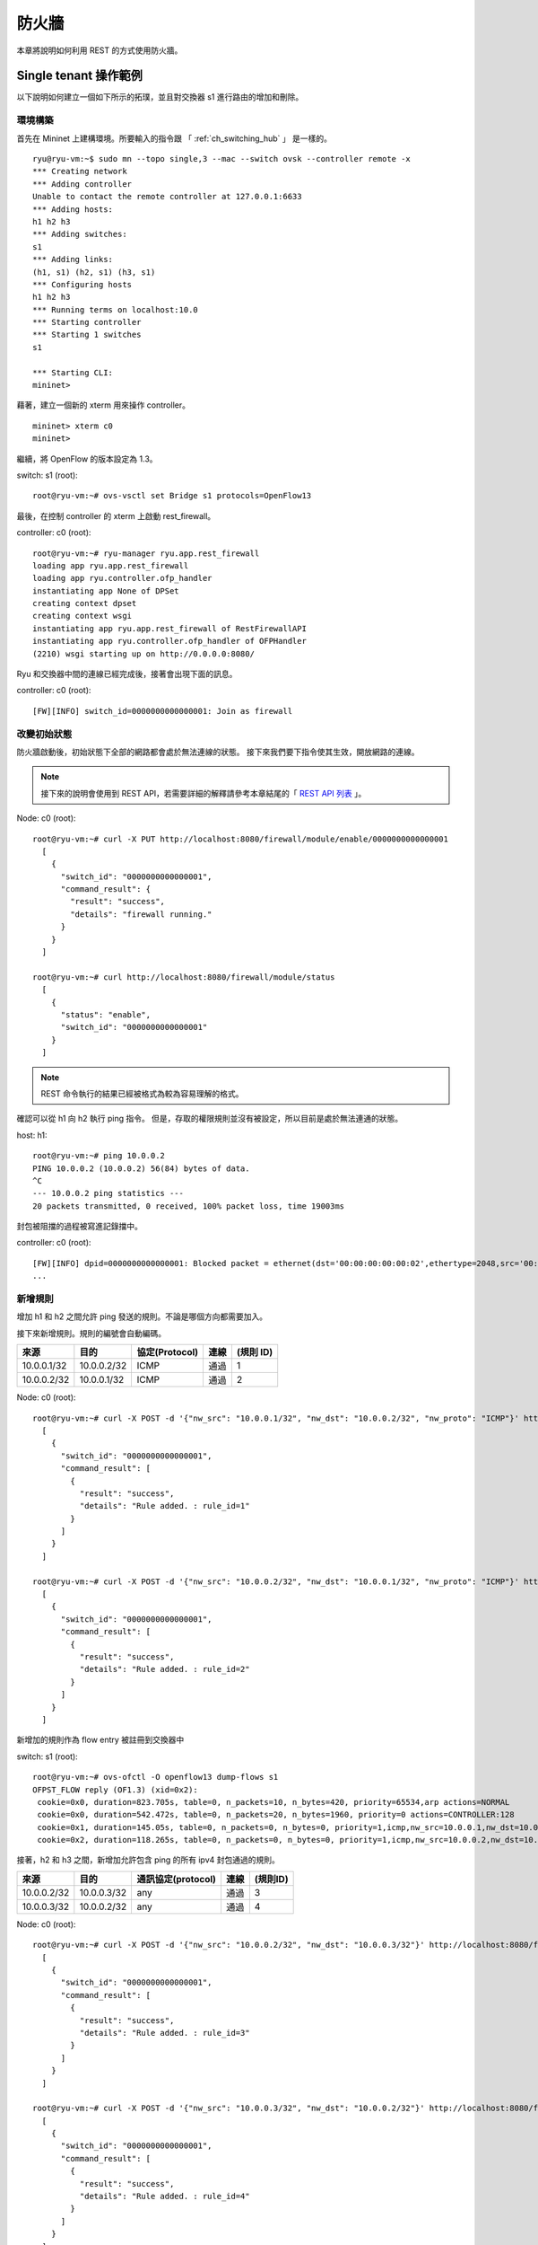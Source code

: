 .. _ch_rest_firewall:

防火牆
======

本章將說明如何利用 REST 的方式使用防火牆。

Single tenant 操作範例
----------------------------------------------------

以下說明如何建立一個如下所示的拓璞，並且對交換器 s1 進行路由的增加和刪除。

.. only:: latex

  .. image:: images/rest_firewall/fig1.eps
     :scale: 80%
     :align: center

.. only:: epub

  .. image:: images/rest_firewall/fig1.png
     :align: center

.. only:: not latex and not epub

  .. image:: images/rest_firewall/fig1.png
     :scale: 40%
     :align: center


環境構築
^^^^^^^^

首先在 Mininet 上建構環境。所要輸入的指令跟 「 :ref:`ch_switching_hub` 」 是一樣的。

.. rst-class:: console

::

    ryu@ryu-vm:~$ sudo mn --topo single,3 --mac --switch ovsk --controller remote -x
    *** Creating network
    *** Adding controller
    Unable to contact the remote controller at 127.0.0.1:6633
    *** Adding hosts:
    h1 h2 h3
    *** Adding switches:
    s1
    *** Adding links:
    (h1, s1) (h2, s1) (h3, s1)
    *** Configuring hosts
    h1 h2 h3
    *** Running terms on localhost:10.0
    *** Starting controller
    *** Starting 1 switches
    s1

    *** Starting CLI:
    mininet>

藉著，建立一個新的 xterm 用來操作 controller。

.. rst-class:: console

::

    mininet> xterm c0
    mininet>

繼續，將 OpenFlow 的版本設定為 1.3。

switch: s1 (root):

.. rst-class:: console

::

    root@ryu-vm:~# ovs-vsctl set Bridge s1 protocols=OpenFlow13

最後，在控制 controller 的 xterm 上啟動 rest_firewall。

controller: c0 (root):

.. rst-class:: console

::

    root@ryu-vm:~# ryu-manager ryu.app.rest_firewall
    loading app ryu.app.rest_firewall
    loading app ryu.controller.ofp_handler
    instantiating app None of DPSet
    creating context dpset
    creating context wsgi
    instantiating app ryu.app.rest_firewall of RestFirewallAPI
    instantiating app ryu.controller.ofp_handler of OFPHandler
    (2210) wsgi starting up on http://0.0.0.0:8080/

Ryu 和交換器中間的連線已經完成後，接著會出現下面的訊息。

controller: c0 (root):

.. rst-class:: console

::

    [FW][INFO] switch_id=0000000000000001: Join as firewall



改變初始狀態
^^^^^^^^^^^^^^

防火牆啟動後，初始狀態下全部的網路都會處於無法連線的狀態。
接下來我們要下指令使其生效，開放網路的連線。

.. NOTE::

    接下來的說明會使用到 REST API，若需要詳細的解釋請參考本章結尾的「 `REST API 列表`_ 」。


Node: c0 (root):

.. rst-class:: console

::

    root@ryu-vm:~# curl -X PUT http://localhost:8080/firewall/module/enable/0000000000000001
      [
        {
          "switch_id": "0000000000000001",
          "command_result": {
            "result": "success",
            "details": "firewall running."
          }
        }
      ]

    root@ryu-vm:~# curl http://localhost:8080/firewall/module/status
      [
        {
          "status": "enable",
          "switch_id": "0000000000000001"
        }
      ]

.. NOTE::

    REST 命令執行的結果已經被格式為較為容易理解的格式。

確認可以從 h1 向 h2 執行 ping 指令。
但是，存取的權限規則並沒有被設定，所以目前是處於無法連通的狀態。

host: h1:

.. rst-class:: console

::

    root@ryu-vm:~# ping 10.0.0.2
    PING 10.0.0.2 (10.0.0.2) 56(84) bytes of data.
    ^C
    --- 10.0.0.2 ping statistics ---
    20 packets transmitted, 0 received, 100% packet loss, time 19003ms

封包被阻擋的過程被寫進記錄擋中。

controller: c0 (root):

.. rst-class:: console

::

    [FW][INFO] dpid=0000000000000001: Blocked packet = ethernet(dst='00:00:00:00:00:02',ethertype=2048,src='00:00:00:00:00:01'), ipv4(csum=9895,dst='10.0.0.2',flags=2,header_length=5,identification=0,offset=0,option=None,proto=1,src='10.0.0.1',tos=0,total_length=84,ttl=64,version=4), icmp(code=0,csum=55644,data=echo(data='K\x8e\xaeR\x00\x00\x00\x00=\xc6\r\x00\x00\x00\x00\x00\x10\x11\x12\x13\x14\x15\x16\x17\x18\x19\x1a\x1b\x1c\x1d\x1e\x1f !"#$%&\'()*+,-./01234567',id=6952,seq=1),type=8)
    ...

新增規則
^^^^^^^^^^

增加 h1 和 h2 之間允許 ping 發送的規則。不論是哪個方向都需要加入。

接下來新增規則。規則的編號會自動編碼。

============  ============  ================  =======  ===========
來源          目的          協定(Protocol)    連線     (規則 ID)
============  ============  ================  =======  ===========
10.0.0.1/32   10.0.0.2/32   ICMP              通過     1
10.0.0.2/32   10.0.0.1/32   ICMP              通過     2
============  ============  ================  =======  ===========

Node: c0 (root):

.. rst-class:: console

::

    root@ryu-vm:~# curl -X POST -d '{"nw_src": "10.0.0.1/32", "nw_dst": "10.0.0.2/32", "nw_proto": "ICMP"}' http://localhost:8080/firewall/rules/0000000000000001
      [
        {
          "switch_id": "0000000000000001",
          "command_result": [
            {
              "result": "success",
              "details": "Rule added. : rule_id=1"
            }
          ]
        }
      ]

    root@ryu-vm:~# curl -X POST -d '{"nw_src": "10.0.0.2/32", "nw_dst": "10.0.0.1/32", "nw_proto": "ICMP"}' http://localhost:8080/firewall/rules/0000000000000001
      [
        {
          "switch_id": "0000000000000001",
          "command_result": [
            {
              "result": "success",
              "details": "Rule added. : rule_id=2"
            }
          ]
        }
      ]

新增加的規則作為 flow entry 被註冊到交換器中

switch: s1 (root):

.. rst-class:: console

::

    root@ryu-vm:~# ovs-ofctl -O openflow13 dump-flows s1
    OFPST_FLOW reply (OF1.3) (xid=0x2):
     cookie=0x0, duration=823.705s, table=0, n_packets=10, n_bytes=420, priority=65534,arp actions=NORMAL
     cookie=0x0, duration=542.472s, table=0, n_packets=20, n_bytes=1960, priority=0 actions=CONTROLLER:128
     cookie=0x1, duration=145.05s, table=0, n_packets=0, n_bytes=0, priority=1,icmp,nw_src=10.0.0.1,nw_dst=10.0.0.2 actions=NORMAL
     cookie=0x2, duration=118.265s, table=0, n_packets=0, n_bytes=0, priority=1,icmp,nw_src=10.0.0.2,nw_dst=10.0.0.1 actions=NORMAL

接著，h2 和 h3 之間，新增加允許包含 ping 的所有 ipv4 封包通過的規則。

============  ============  =====================  =======  ===========
來源          目的          通訊協定(protocol)     連線     (規則ID)
============  ============  =====================  =======  ===========
10.0.0.2/32   10.0.0.3/32   any                    通過     3
10.0.0.3/32   10.0.0.2/32   any                    通過     4
============  ============  =====================  =======  ===========

Node: c0 (root):

.. rst-class:: console

::

    root@ryu-vm:~# curl -X POST -d '{"nw_src": "10.0.0.2/32", "nw_dst": "10.0.0.3/32"}' http://localhost:8080/firewall/rules/0000000000000001
      [
        {
          "switch_id": "0000000000000001",
          "command_result": [
            {
              "result": "success",
              "details": "Rule added. : rule_id=3"
            }
          ]
        }
      ]

    root@ryu-vm:~# curl -X POST -d '{"nw_src": "10.0.0.3/32", "nw_dst": "10.0.0.2/32"}' http://localhost:8080/firewall/rules/0000000000000001
      [
        {
          "switch_id": "0000000000000001",
          "command_result": [
            {
              "result": "success",
              "details": "Rule added. : rule_id=4"
            }
          ]
        }
      ]

新增的規則作為 flow entry 被註冊到交換器當中。

switch: s1 (root):

.. rst-class:: console

::

    OFPST_FLOW reply (OF1.3) (xid=0x2):
     cookie=0x3, duration=12.724s, table=0, n_packets=0, n_bytes=0, priority=1,ip,nw_src=10.0.0.2,nw_dst=10.0.0.3 actions=NORMAL
     cookie=0x4, duration=3.668s, table=0, n_packets=0, n_bytes=0, priority=1,ip,nw_src=10.0.0.3,nw_dst=10.0.0.2 actions=NORMAL
     cookie=0x0, duration=1040.802s, table=0, n_packets=10, n_bytes=420, priority=65534,arp actions=NORMAL
     cookie=0x0, duration=759.569s, table=0, n_packets=20, n_bytes=1960, priority=0 actions=CONTROLLER:128
     cookie=0x1, duration=362.147s, table=0, n_packets=0, n_bytes=0, priority=1,icmp,nw_src=10.0.0.1,nw_dst=10.0.0.2 actions=NORMAL
     cookie=0x2, duration=335.362s, table=0, n_packets=0, n_bytes=0, priority=1,icmp,nw_src=10.0.0.2,nw_dst=10.0.0.1 actions=NORMAL

可以設定規則的優先權。

新增阻斷 h2 和 h3 之間的 ping (ICMP)封包規則。
優先權的預設值設定為大於1的值。

=========  ============  ============  ================  ========  ===========
(優先權)   來源          目的          協定(protocol)    連線      (規則ID)
=========  ============  ============  ================  ========  ===========
10         10.0.0.2/32   10.0.0.3/32   ICMP              中斷      5
10         10.0.0.3/32   10.0.0.2/32   ICMP              中斷      6
=========  ============  ============  ================  ========  ===========

Node: c0 (root):

.. rst-class:: console

::

    root@ryu-vm:~# curl -X POST -d  '{"nw_src": "10.0.0.2/32", "nw_dst": "10.0.0.3/32", "nw_proto": "ICMP", "actions": "DENY", "priority": "10"}' http://localhost:8080/firewall/rules/0000000000000001
      [
        {
          "switch_id": "0000000000000001",
          "command_result": [
            {
              "result": "success",
              "details": "Rule added. : rule_id=5"
            }
          ]
        }
      ]

    root@ryu-vm:~# curl -X POST -d  '{"nw_src": "10.0.0.3/32", "nw_dst": "10.0.0.2/32", "nw_proto": "ICMP", "actions": "DENY", "priority": "10"}' http://localhost:8080/firewall/rules/0000000000000001
      [
        {
          "switch_id": "0000000000000001",
          "command_result": [
            {
              "result": "success",
              "details": "Rule added. : rule_id=6"
            }
          ]
        }
      ]

新增的規則作為 flow entry 註冊到交換器當中。

switch: s1 (root):

.. rst-class:: console

::

    root@ryu-vm:~# ovs-ofctl -O openflow13 dump-flows s1
    OFPST_FLOW reply (OF1.3) (xid=0x2):
     cookie=0x3, duration=242.155s, table=0, n_packets=0, n_bytes=0, priority=1,ip,nw_src=10.0.0.2,nw_dst=10.0.0.3 actions=NORMAL
     cookie=0x4, duration=233.099s, table=0, n_packets=0, n_bytes=0, priority=1,ip,nw_src=10.0.0.3,nw_dst=10.0.0.2 actions=NORMAL
     cookie=0x0, duration=1270.233s, table=0, n_packets=10, n_bytes=420, priority=65534,arp actions=NORMAL
     cookie=0x0, duration=989s, table=0, n_packets=20, n_bytes=1960, priority=0 actions=CONTROLLER:128
     cookie=0x5, duration=26.984s, table=0, n_packets=0, n_bytes=0, priority=10,icmp,nw_src=10.0.0.2,nw_dst=10.0.0.3 actions=CONTROLLER:128
     cookie=0x1, duration=591.578s, table=0, n_packets=0, n_bytes=0, priority=1,icmp,nw_src=10.0.0.1,nw_dst=10.0.0.2 actions=NORMAL
     cookie=0x6, duration=14.523s, table=0, n_packets=0, n_bytes=0, priority=10,icmp,nw_src=10.0.0.3,nw_dst=10.0.0.2 actions=CONTROLLER:128
     cookie=0x2, duration=564.793s, table=0, n_packets=0, n_bytes=0, priority=1,icmp,nw_src=10.0.0.2,nw_dst=10.0.0.1 actions=NORMAL


規則確認
^^^^^^^^^^

確認已經設定完成的規則。

Node: c0 (root):

.. rst-class:: console

::

    root@ryu-vm:~# curl http://localhost:8080/firewall/rules/0000000000000001
      [
        {
          "access_control_list": [
            {
              "rules": [
                {
                  "priority": 1,
                  "dl_type": "IPv4",
                  "nw_dst": "10.0.0.3",
                  "nw_src": "10.0.0.2",
                  "rule_id": 3,
                  "actions": "ALLOW"
                },
                {
                  "priority": 1,
                  "dl_type": "IPv4",
                  "nw_dst": "10.0.0.2",
                  "nw_src": "10.0.0.3",
                  "rule_id": 4,
                  "actions": "ALLOW"
                },
                {
                  "priority": 10,
                  "dl_type": "IPv4",
                  "nw_proto": "ICMP",
                  "nw_dst": "10.0.0.3",
                  "nw_src": "10.0.0.2",
                  "rule_id": 5,
                  "actions": "DENY"
                },
                {
                  "priority": 1,
                  "dl_type": "IPv4",
                  "nw_proto": "ICMP",
                  "nw_dst": "10.0.0.2",
                  "nw_src": "10.0.0.1",
                  "rule_id": 1,
                  "actions": "ALLOW"
                },
                {
                  "priority": 10,
                  "dl_type": "IPv4",
                  "nw_proto": "ICMP",
                  "nw_dst": "10.0.0.2",
                  "nw_src": "10.0.0.3",
                  "rule_id": 6,
                  "actions": "DENY"
                },
                {
                  "priority": 1,
                  "dl_type": "IPv4",
                  "nw_proto": "ICMP",
                  "nw_dst": "10.0.0.1",
                  "nw_src": "10.0.0.2",
                  "rule_id": 2,
                  "actions": "ALLOW"
                }
              ]
            }
          ],
          "switch_id": "0000000000000001"
        }
      ]

設定完成的規則如下。

.. only:: latex

  .. image:: images/rest_firewall/fig2.eps
     :scale: 80%
     :align: center

.. only:: epub

  .. image:: images/rest_firewall/fig2.png
     :align: center

.. only:: not latex and not epub

  .. image:: images/rest_firewall/fig2.png
     :scale: 40%
     :align: center

從 h1 對 h2 執行 ping 。如果允許的規則有被正確設定的話，ping 就可以正常連線。 

host: h1:

.. rst-class:: console

::

    root@ryu-vm:~# ping 10.0.0.2
    PING 10.0.0.2 (10.0.0.2) 56(84) bytes of data.
    64 bytes from 10.0.0.2: icmp_req=1 ttl=64 time=0.419 ms
    64 bytes from 10.0.0.2: icmp_req=2 ttl=64 time=0.047 ms
    64 bytes from 10.0.0.2: icmp_req=3 ttl=64 time=0.060 ms
    64 bytes from 10.0.0.2: icmp_req=4 ttl=64 time=0.033 ms
    ...

而並非從 h1 發送到 h2 的封包則會被防火牆所阻擋。例如 從 h1 發送到 h2 的 wget 指令就會被阻擋下來並記錄在記錄檔(log)中。

host: h1:

.. rst-class:: console

::

    root@ryu-vm:~# wget http://10.0.0.2
    --2013-12-16 15:00:38--  http://10.0.0.2/
    Connecting to 10.0.0.2:80... ^C

controller: c0 (root):

.. rst-class:: console

::

    [FW][INFO] dpid=0000000000000001: Blocked packet = ethernet(dst='00:00:00:00:00:02',ethertype=2048,src='00:00:00:00:00:01'), ipv4(csum=4812,dst='10.0.0.2',flags=2,header_length=5,identification=5102,offset=0,option=None,proto=6,src='10.0.0.1',tos=0,total_length=60,ttl=64,version=4), tcp(ack=0,bits=2,csum=45753,dst_port=80,offset=10,option='\x02\x04\x05\xb4\x04\x02\x08\n\x00H:\x99\x00\x00\x00\x00\x01\x03\x03\t',seq=1021913463,src_port=42664,urgent=0,window_size=14600)
    ...

h2 和 h3 之間除了 ping 以外的封包則允許被通過。例如 從 h2 向 h3 發送 ssh 指定，記錄檔中並不會出現封包被阻擋的記錄(如果 ssh 是發送到 h3 以外的地點，則 ssh 的連線將會失敗)。

host: h2:

.. rst-class:: console

::

    root@ryu-vm:~# ssh 10.0.0.3
    ssh: connect to host 10.0.0.3 port 22: Connection refused

從 h2 向 h3 發送 ping 指令，封包將會被防火牆所阻擋，並出現在記錄在記錄檔中。

host: h2:

.. rst-class:: console

::

    root@ryu-vm:~# ping 10.0.0.3
    PING 10.0.0.3 (10.0.0.3) 56(84) bytes of data.
    ^C
    --- 10.0.0.3 ping statistics ---
    8 packets transmitted, 0 received, 100% packet loss, time 7055ms

controller: c0 (root):

.. rst-class:: console

::

    [FW][INFO] dpid=0000000000000001: Blocked packet = ethernet(dst='00:00:00:00:00:03',ethertype=2048,src='00:00:00:00:00:02'), ipv4(csum=9893,dst='10.0.0.3',flags=2,header_length=5,identification=0,offset=0,option=None,proto=1,src='10.0.0.2',tos=0,total_length=84,ttl=64,version=4), icmp(code=0,csum=35642,data=echo(data='\r\x12\xcaR\x00\x00\x00\x00\xab\x8b\t\x00\x00\x00\x00\x00\x10\x11\x12\x13\x14\x15\x16\x17\x18\x19\x1a\x1b\x1c\x1d\x1e\x1f !"#$%&\'()*+,-./01234567',id=8705,seq=1),type=8)
    ...


規則刪除
^^^^^^^^^^

刪除 "rule_id:5" 和 "rule_id:6" 的規則。

Node: c0 (root):

.. rst-class:: console

::

    root@ryu-vm:~# curl -X DELETE -d '{"rule_id": "5"}' http://localhost:8080/firewall/rules/0000000000000001
      [
        {
          "switch_id": "0000000000000001",
          "command_result": [
            {
              "result": "success",
              "details": "Rule deleted. : ruleID=5"
            }
          ]
        }
      ]

    root@ryu-vm:~# curl -X DELETE -d '{"rule_id": "6"}' http://localhost:8080/firewall/rules/0000000000000001
      [
        {
          "switch_id": "0000000000000001",
          "command_result": [
            {
              "result": "success",
              "details": "Rule deleted. : ruleID=6"
            }
          ]
        }
      ]

現在的規則如下圖所示。

.. only:: latex

  .. image:: images/rest_firewall/fig3.eps
     :scale: 80%
     :align: center

.. only:: epub

  .. image:: images/rest_firewall/fig3.png
     :align: center

.. only:: not latex and not epub

  .. image:: images/rest_firewall/fig3.png
     :scale: 40%
     :align: center

經實際確認。h2 和 h3 之間的 ping (ICMP) 阻擋連線的規則刪除後， ping 指定現在可以被正常執行並進行通訊。

host: h2:

.. rst-class:: console

::

    root@ryu-vm:~# ping 10.0.0.3
    PING 10.0.0.3 (10.0.0.3) 56(84) bytes of data.
    64 bytes from 10.0.0.3: icmp_req=1 ttl=64 time=0.841 ms
    64 bytes from 10.0.0.3: icmp_req=2 ttl=64 time=0.036 ms
    64 bytes from 10.0.0.3: icmp_req=3 ttl=64 time=0.026 ms
    64 bytes from 10.0.0.3: icmp_req=4 ttl=64 time=0.033 ms
    ...


Multi tenant 操作範例
------------------------

接下來，這個例子將建立拓璞並使用VLAN來對 tenants 進行處理，還有像是路由或是位址對於交換器 s1 對的新增或刪除，以及每一個埠之間的連通做驗證。

.. only:: latex

  .. image:: images/rest_firewall/fig4.eps
     :scale: 80%
     :align: center

.. only:: epub

  .. image:: images/rest_firewall/fig4.png
     :align: center

.. only:: not latex and not epub

  .. image:: images/rest_firewall/fig4.png
     :scale: 40%
     :align: center


環境構築
^^^^^^^^

下面的例子使用 Single-tenant ，在 Mininet 上進行環境的建置，另外開啟一個 xterm 作為控制 controller 的方法，請注意與之前相比這邊需要多一台host。

.. rst-class:: console

::

    ryu@ryu-vm:~$ sudo mn --topo single,4 --mac --switch ovsk --controller remote -x
    *** Creating network
    *** Adding controller
    Unable to contact the remote controller at 127.0.0.1:6633
    *** Adding hosts:
    h1 h2 h3 h4
    *** Adding switches:
    s1
    *** Adding links:
    (h1, s1) (h2, s1) (h3, s1) (h4, s1)
    *** Configuring hosts
    h1 h2 h3 h4
    *** Running terms on localhost:10.0
    *** Starting controller
    *** Starting 1 switches
    s1

    *** Starting CLI:
    mininet> xterm c0
    mininet>

接下來，到每一個 host 的界面中設定 VLAN ID。

host: h1:

.. rst-class:: console

::

    root@ryu-vm:~# ip addr del 10.0.0.1/8 dev h1-eth0
    root@ryu-vm:~# ip link add link h1-eth0 name h1-eth0.2 type vlan id 2
    root@ryu-vm:~# ip addr add 10.0.0.1/8 dev h1-eth0.2
    root@ryu-vm:~# ip link set dev h1-eth0.2 up

host: h2:

.. rst-class:: console

::

    root@ryu-vm:~# ip addr del 10.0.0.2/8 dev h2-eth0
    root@ryu-vm:~# ip link add link h2-eth0 name h2-eth0.2 type vlan id 2
    root@ryu-vm:~# ip addr add 10.0.0.2/8 dev h2-eth0.2
    root@ryu-vm:~# ip link set dev h2-eth0.2 up

host: h3:

.. rst-class:: console

::

    root@ryu-vm:~# ip addr del 10.0.0.3/8 dev h3-eth0
    root@ryu-vm:~# ip link add link h3-eth0 name h3-eth0.110 type vlan id 110
    root@ryu-vm:~# ip addr add 10.0.0.3/8 dev h3-eth0.110
    root@ryu-vm:~# ip link set dev h3-eth0.110 up

host: h4:

.. rst-class:: console

::

    root@ryu-vm:~# ip addr del 10.0.0.4/8 dev h4-eth0
    root@ryu-vm:~# ip link add link h4-eth0 name h4-eth0.110 type vlan id 110
    root@ryu-vm:~# ip addr add 10.0.0.4/8 dev h4-eth0.110
    root@ryu-vm:~# ip link set dev h4-eth0.110 up

接著，將使用的 OpenFlow的版本設定為 1.3。

switch: s1 (root):

.. rst-class:: console

::

    root@ryu-vm:~# ovs-vsctl set Bridge s1 protocols=OpenFlow13

最後，從 controller 的 xterm 畫面中啟動 rest_firewall 。

controller: c0 (root):

.. rst-class:: console

::

    root@ryu-vm:~# ryu-manager ryu.app.rest_firewall
    loading app ryu.app.rest_firewall
    loading app ryu.controller.ofp_handler
    instantiating app None of DPSet
    creating context dpset
    creating context wsgi
    instantiating app ryu.app.rest_firewall of RestFirewallAPI
    instantiating app ryu.controller.ofp_handler of OFPHandler
    (13419) wsgi starting up on http://0.0.0.0:8080/

Ryu 和交換器之間的連線已經成功的話，就會出現接下來的訊息。

controller: c0 (root):

.. rst-class:: console

::

    [FW][INFO] switch_id=0000000000000001: Join as firewall


變更初始狀態
^^^^^^^^^^^^^^

啟動防火牆。

Node: c0 (root):

.. rst-class:: console

::

    root@ryu-vm:~# curl -X PUT http://localhost:8080/firewall/module/enable/0000000000000001
      [
        {
          "switch_id": "0000000000000001",
          "command_result": {
            "result": "success",
            "details": "firewall running."
          }
        }
      ]

    root@ryu-vm:~# curl http://localhost:8080/firewall/module/status
      [
        {
          "status": "enable",
          "switch_id": "0000000000000001"
        }
      ]


新增防火牆規則
^^^^^^^^^^^^^^^^^^^^^^^^

新增允許使用 VLAN_ID=2 向 10.0.0.0/8 發送ping訊息 (ICMP封包) 的規則到交換器中。
雙向的規則設定是必要的。

============  ========  ============  ============  ===========  =======  ==============
(優先權)      VLAN ID   來源          目的          協定         連線     (規則ID)
============  ========  ============  ============  ===========  =======  ==============
1             2         10.0.0.0/8    any           ICMP         通過     1
1             2         any           10.0.0.0/8    ICMP         通過     2
============  ========  ============  ============  ===========  =======  ==============

Node: c0 (root):

.. rst-class:: console

::

    root@ryu-vm:~# curl -X POST -d '{"nw_src": "10.0.0.0/8", "nw_proto": "ICMP"}' http://localhost:8080/firewall/rules/0000000000000001/2
      [
        {
          "switch_id": "0000000000000001",
          "command_result": [
            {
              "result": "success",
              "vlan_id": 2,
              "details": "Rule added. : rule_id=1"
            }
          ]
        }
      ]

    root@ryu-vm:~# curl -X POST -d '{"nw_dst": "10.0.0.0/8", "nw_proto": "ICMP"}' http://localhost:8080/firewall/rules/0000000000000001/2
      [
        {
          "switch_id": "0000000000000001",
          "command_result": [
            {
              "result": "success",
              "vlan_id": 2,
              "details": "Rule added. : rule_id=2"
            }
          ]
        }
      ]


規則確認
^^^^^^^^

確認已經設定的規則。

Node: c0 (root):

.. rst-class:: console

::

    root@ryu-vm:~# curl http://localhost:8080/firewall/rules/0000000000000001/all
      [
        {
          "access_control_list": [
            {
              "rules": [
                {
                  "priority": 1,
                  "dl_type": "IPv4",
                  "nw_proto": "ICMP",
                  "dl_vlan": 2,
                  "nw_src": "10.0.0.0/8",
                  "rule_id": 1,
                  "actions": "ALLOW"
                },
                {
                  "priority": 1,
                  "dl_type": "IPv4",
                  "nw_proto": "ICMP",
                  "nw_dst": "10.0.0.0/8",
                  "dl_vlan": 2,
                  "rule_id": 2,
                  "actions": "ALLOW"
                }
              ],
              "vlan_id": 2
            }
          ],
          "switch_id": "0000000000000001"
        }
      ]


讓我們確認一下實際狀況。在 VLAN_ID=2 的情況下，從 h1 發送的 ping 在 h2 也同樣是 VLAN_ID=2 的情況下，你會發現他是連通的，因為我們剛才把規則加入。

host: h1:

.. rst-class:: console

::

    root@ryu-vm:~# ping 10.0.0.2
    PING 10.0.0.2 (10.0.0.2) 56(84) bytes of data.
    64 bytes from 10.0.0.2: icmp_req=1 ttl=64 time=0.893 ms
    64 bytes from 10.0.0.2: icmp_req=2 ttl=64 time=0.098 ms
    64 bytes from 10.0.0.2: icmp_req=3 ttl=64 time=0.122 ms
    64 bytes from 10.0.0.2: icmp_req=4 ttl=64 time=0.047 ms
    ...

VLAN_ID=110 的情況下 h3 和 h4 之間，由於規則沒有被加入，所以 ping 封包被阻擋。

host: h3:

.. rst-class:: console

::

    root@ryu-vm:~# ping 10.0.0.4
    PING 10.0.0.4 (10.0.0.4) 56(84) bytes of data.
    ^C
    --- 10.0.0.4 ping statistics ---
    6 packets transmitted, 0 received, 100% packet loss, time 4999ms

封包被阻斷的時候會被記錄在記錄檔之中。

controller: c0 (root):

.. rst-class:: console

::

    [FW][INFO] dpid=0000000000000001: Blocked packet = ethernet(dst='00:00:00:00:00:04',ethertype=33024,src='00:00:00:00:00:03'), vlan(cfi=0,ethertype=2048,pcp=0,vid=110), ipv4(csum=9891,dst='10.0.0.4',flags=2,header_length=5,identification=0,offset=0,option=None,proto=1,src='10.0.0.3',tos=0,total_length=84,ttl=64,version=4), icmp(code=0,csum=58104,data=echo(data='\xb8\xa9\xaeR\x00\x00\x00\x00\xce\xe3\x02\x00\x00\x00\x00\x00\x10\x11\x12\x13\x14\x15\x16\x17\x18\x19\x1a\x1b\x1c\x1d\x1e\x1f !"#$%&\'()*+,-./01234567',id=7760,seq=4),type=8)
    ...

本章中，透過具體的例子說明學到如何使用防火牆。

REST API 列表
------------------------

本章說明中所提到的 rest_firewall REST API 一覽。

取得所有交換器的防火牆狀態
^^^^^^^^^^^^^^^^^^^^^^^^^^^^^^

=============  ============================================================
**方法**       GET
**URL**        /firewall/module/status
=============  ============================================================

每一個交換器的防火牆狀態變更
^^^^^^^^^^^^^^^^^^^^^^^^^^^^^^

=============  ============================================================
**方法**       PUT
**URL**        /firewall/module/{**op**}/{**switch**}

               --**op**: [ "enable" \| "disable" ]

               --**switch**: [ "all" \| *交換器ID* ]
**備註**       每一個交換器的初始狀態均為 "disable" 
=============  ============================================================

取得全部規則
^^^^^^^^^^^^^^

=============  ============================================================
**方法**       GET
**URL**        /firewall/rules/{**switch**}[/{**vlan**}]

               --**switch**: [ "all" \| *交換器ID* ]

               --**vlan**: [ "all" \| *VLAN ID* ]
**備註**       VLAN ID的指定可選擇加或不加。
=============  ============================================================


新增規則
^^^^^^^^^^^^

=============  ======================================================================
**方法**       POST
**URL**        /firewall/rules/{**switch**}[/{**vlan**}]

               --**switch**: [ "all" \| *交換器ID* ]

               --**vlan**: [ "all" \| *VLAN ID* ]
**資料**       **priority**:[ 0 - 65535 ]

               **in_port**:[ 0 - 65535 ]

               **dl_src**:"<xx:xx:xx:xx:xx:xx>"

               **dl_dst**:"<xx:xx:xx:xx:xx:xx>"

               **dl_type**:[ "ARP" \| "IPv4" ]

               **nw_src**:"<xxx.xxx.xxx.xxx/xx>"

               **nw_dst**:"<xxx.xxx.xxx.xxx/xx">

               **nw_proto**":[ "TCP" \| "UDP" \| "ICMP" ]

               **tp_src**:[ 0 - 65535 ]

               **tp_dst**:[ 0 - 65535 ]

               **actions**: [ "ALLOW" \| "DENY" ]
**備註**       註冊成功的規則會自動產生規則ID，並註明在回應的訊息中。

               指定 VLAN ID 為可附加之選項。
=============  ======================================================================


規則的刪除
^^^^^^^^^^^^

=============  ============================================================
**方法**       DELETE
**URL**        /firewall/rules/{**switch**}[/{**vlan**}]

               --**switch**: [ "all" \| *交換器ID* ]

               --**vlan**: [ "all" \| *VLAN ID* ]
**資料**        **rule_id**:[ "all" \| 1 - ... ]
**備註**        指定 VLAN ID 為可附加之選項。
=============  ============================================================


取得所有交換器的記錄檔
^^^^^^^^^^^^^^^^^^^^^^^^^^^^^^^^^^^^^^

=============  ============================================================
**方法**        GET
**URL**        /firewall/log/status
=============  ============================================================


變更交換器記錄檔的格式
^^^^^^^^^^^^^^^^^^^^^^^^^^^^^^^^^^^^^^

=============  ============================================================
**方法**       PUT
**URL**        /firewall/log/{**op**}/{**switch**}

               --**op**: [ "enable" \| "disable" ]

               --**switch**: [ "all" \| *交換器ID* ]
**備註**       設定每一個交換器的初始狀態為”啟用”
=============  ============================================================
